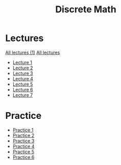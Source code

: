 #+title: Discrete Math

* Lectures
[[https://conspects.iliay.ar/MSE/Term1/dm/lectures/all_lectures.pdf][All lectures (1)]]
[[https://conspects.iliay.ar/MSE/Term1/dm/lectures/lectures.pdf][All lectures]]
- [[https://conspects.iliay.ar/MSE/Term1/dm/lectures/1.pdf][Lecture 1]]
- [[https://conspects.iliay.ar/MSE/Term1/dm/lectures/2.pdf][Lecture 2]]
- [[https://conspects.iliay.ar/MSE/Term1/dm/lectures/3.pdf][Lecture 3]]
- [[https://conspects.iliay.ar/MSE/Term1/dm/lectures/4.pdf][Lecture 4]]
- [[https://conspects.iliay.ar/MSE/Term1/dm/lectures/5.pdf][Lecture 5]]
- [[https://conspects.iliay.ar/MSE/Term1/dm/lectures/6.pdf][Lecture 6]]
- [[https://conspects.iliay.ar/MSE/Term1/dm/lectures/7.pdf][Lecture 7]]
* Practice
- [[https://conspects.iliay.ar/MSE/Term1/dm/practice/1.pdf][Practice 1]]
- [[https://conspects.iliay.ar/MSE/Term1/dm/practice/2.pdf][Practice 2]]
- [[https://conspects.iliay.ar/MSE/Term1/dm/practice/3.pdf][Practice 3]]
- [[https://conspects.iliay.ar/MSE/Term1/dm/practice/4.pdf][Practice 4]]
- [[https://conspects.iliay.ar/MSE/Term1/dm/practice/5.pdf][Practice 5]]
- [[https://conspects.iliay.ar/MSE/Term1/dm/practice/6.pdf][Practice 6]]
